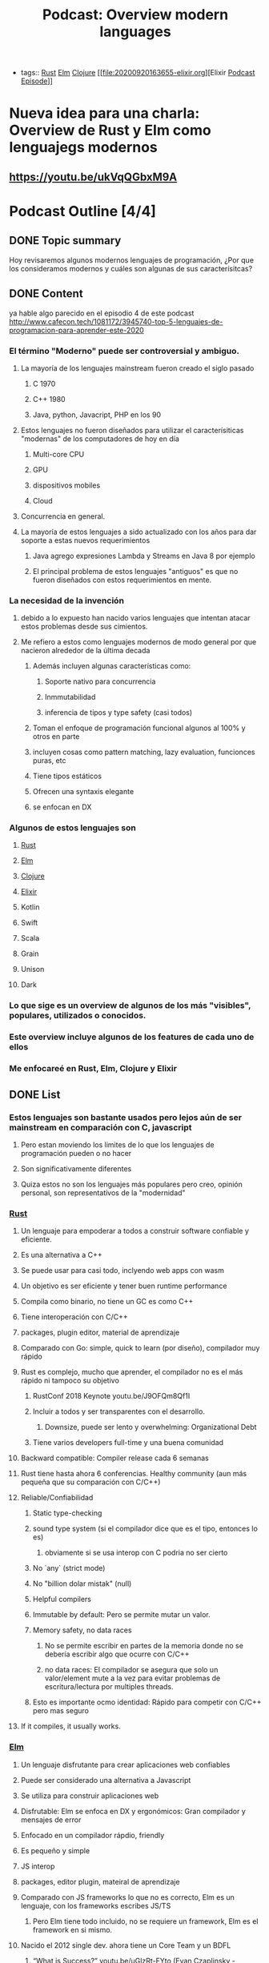 #+title: Podcast: Overview modern languages
#+CREATED: [2020-22-08 Tue]
#+LAST_UPDATED: [2020-23-08 Wed]
- tags:: [[file:20200920112816-rust.org][Rust]] [[file:20200920112829-elm.org][Elm]] [[file:20200922032244-clojure.org][Clojure]] [[file:20200920163655-elixir.org][Elixir [[file:20200923151527-podcast_episode.org][Podcast Episode]]]]


* Nueva idea para una charla: Overview de Rust y Elm como lenguajegs modernos
** https://youtu.be/ukVqQGbxM9A


* Podcast Outline [4/4]
** DONE Topic summary
Hoy revisaremos algunos modernos lenguajes de programación, ¿Por que los consideramos modernos y cuáles son algunas de sus caracterísitcas?
** DONE Content
ya hable algo parecido en el episodio 4 de este podcast
http://www.cafecon.tech/1081172/3945740-top-5-lenguajes-de-programacion-para-aprender-este-2020
*** El término "Moderno" puede ser controversial y ambiguo.
**** La mayoría de los lenguajes mainstream fueron creado el siglo pasado
***** C 1970
***** C++ 1980
***** Java, python, Javacript, PHP en los 90
**** Estos lenguajes no fueron diseñados para utilizar el caracterísiticas "modernas" de los computadores de hoy en día
****** Multi-core CPU
****** GPU
****** dispositivos mobiles
****** Cloud
**** Concurrencia en general.
**** La mayoría de estos lenguajes a sido actualizado con los años para dar soporte a estas nuevos requerimientos
****** Java agrego expresiones Lambda y Streams en Java 8 por ejemplo
****** El principal problema de estos lenguajes "antiguos" es que no fueron diseñados con estos requerimientos en mente.
*** La necesidad de la invención
**** debido a lo expuesto han nacido varios lenguajes que intentan atacar estos problemas desde sus cimientos.
**** Me refiero a estos como lenguajes modernos de modo general por que nacieron alrededor de la última decada
****** Además incluyen algunas características como:
******* Soporte nativo para concurrencia
******* Inmmutabilidad
******* inferencia de tipos y type safety (casi todos)
****** Toman el enfoque de programación funcional algunos al 100% y otros en parte
****** incluyen cosas como pattern matching, lazy evaluation, funcionces puras, etc
****** Tiene tipos estáticos
****** Ofrecen una syntaxis elegante
****** se enfocan en DX
*** Algunos de estos lenguajes son
**** [[file:20200920112816-rust.org][Rust]]
**** [[file:20200920112829-elm.org][Elm]]
**** [[file:20200922032244-clojure.org][Clojure]]
**** [[file:20200920163655-elixir.org][Elixir]]
**** Kotlin
**** Swift
**** Scala
**** Grain
**** Unison
**** Dark

*** Lo que sige es un overview de algunos de los más "visibles", populares, utilizados o conocidos.
*** Este overview incluye algunos de los features de cada uno de ellos
*** Me enfocareé en Rust, Elm, Clojure y Elixir

** DONE List
*** Estos lenguajes son bastante usados pero lejos aún de ser mainstream en comparación con C, javascript
***** Pero estan moviendo los limites de lo que los lenguajes de programación pueden o no hacer
**** Son significativamente diferentes
**** Quiza estos no son los lenguajes más populares pero creo, opinión personal, son representativos de la "modernidad"
*** [[file:20200920112816-rust.org][Rust]]
**** Un lenguaje para empoderar a todos a construir software confiable y eficiente.
**** Es una alternativa a C++
**** Se puede usar para casi todo, inclyendo web apps con wasm
**** Un objetivo es ser eficiente y tener buen runtime performance
**** Compila como binario, no tiene un GC es como C++
**** Tiene interoperación con C/C++
**** packages, plugin editor, material de aprendizaje
**** Comparado con Go: simple, quick to learn (por diseño), compilador muy rápido
**** Rust es complejo, mucho que aprender, el compilador no es el más rápido ni tampoco su objetivo
***** RustConf 2018 Keynote youtu.be/J9OFQm8Qf1I
***** Incluir a todos y ser transparentes con el desarrollo.
****** Downsize, puede ser lento y overwhelming: Organizational Debt
***** Tiene varios developers full-time y una buena comunidad
**** Backward compatible: Compiler release cada 6 semanas
**** Rust tiene hasta ahora 6 conferencias. Healthy community (aun más pequeña que su comparación con C/C++)
**** Reliable/Confiabilidad
***** Static type-checking
***** sound type system (si el compilador dice que es el tipo, entonces lo es)
****** obviamente si se usa interop con C podria no ser cierto
***** No `any` (strict mode)
***** No "billion dolar mistak" (null)
***** Helpful compilers
***** Immutable by default: Pero se permite mutar un valor.
***** Memory safety, no data races
****** No se permite escribir en partes de la memoria donde no se debería escribir algo que ocurre con C/C++
****** no data races: El compilador se asegura que solo un valor/element mute a la vez para evitar problemas de escritura/lectura por multiples threads.
***** Esto es importante ocmo identidad: Rápido para competir con C/C++ pero mas seguro
**** If it compiles, it usually works.
*** [[file:20200920112829-elm.org][Elm]]
**** Un lenguaje disfrutante para crear aplicaciones web confiables
**** Puede ser considerado una alternativa a Javascript
**** Se utiliza para construir aplicaciones web
**** Disfrutable: Elm se enfoca en DX y ergonómicos: Gran compilador y mensajes de error
**** Enfocado en un compilador rápdio, friendly
**** Es pequeño y simple
**** JS interop
**** packages, editor plugin, mateiral de aprendizaje
**** Comparado con JS frameworks lo que no es correcto, Elm es un lenguaje, con los frameworks escribes JS/TS
***** Pero Elm tiene todo incluido, no se requiere un framework, Elm es el framework en si mismo.
**** Nacido el 2012 single dev. ahora tiene un Core Team y un BDFL
***** “What is Success?” youtu.be/uGlzRt-FYto (Evan Czaplinsky - creador)
***** 1 full time dev
***** small, simple, release del compilador poco
**** Elm tiene 5 conferencias. Healthy community (Menor que JS)
**** Reliable/Confiabilidad
***** Static type-checking
***** sound type system (si el compilador dice que es el tipo, entonces lo es)
****** obviamente si se usa interop con C podria no ser cierto
***** No `any` (strict mode)
***** No "billion dolar mistak" (null)
***** Helpful compilers
****** Incluye mensajes de error que incluso te dicen como reparar el error
***** If it compiles, it usually works.
***** Immutable by default: 100% immutable, pure function language
***** Elm compiled bundle size is one of the smaller
***** No runtime exceptions:
****** El compilador lo evita gracias al sistema de tipado
****** Es posible pero demasiado dificil o extraño que ocurra, a menos que exista interop con JS
*** [[file:20200920163655-elixir.org][Elixir]]
**** Nacido el 2011 por José Valim, parte del equipo Core de RoR
**** Un lenguaje dynámico y funcional para construir aplicaciones escalables yu mantenibles
**** Toma el poder de la VM Erlang conocida por ejecutar sistemas distribuidos de baja latencia
**** Se utiliza para desarrolo web, software embebido, procesamiento multimedia, ena
**** Enfocado en Escalabilidad, tolerancia a fallo y concurrencia
**** Completamente funcional
**** 100% Immutable
**** Incluye extensibilidad mendiante el uso de un DSL
**** REPL y manejador de paquetes
**** Compatible con Erlang
**** Tiene una comunidad activa y una gran conferencia llama ElixirConf en total hay 13 grandes eventos a nivel mundial.
**

*** [[file:20200922032244-clojure.org][Clojure]]
:PROPERTIES:
:ID:       8c53485f-f2f7-472a-a2bd-3b7950b47caf
:END:
**** Nacido el 2007, actualmente mantenido por Cognitect con 126 contributors formales
**** Un lenguaje robusto, practico y rápido con caracterísiticas para forma una herramienta simple, coherente y poderosa.
**** De propósito general,
**** Interoperabilidad con Java
**** Es un dialecto de Lisp y comparte la filosofía codigo-como-datos
***** Esto se conoce como homoiconocidad. El propio programa ecrito puede ser manipulado como data usando el propio lenguaje.
**** Funcional
**** Estructuras de datos inmutables
**** Polimorfismo
**** Soporta Macros
***** Provee la oporatuniad de extender el lenguaje
****** Confiable and Battle tested: Utilizado por Citibank, Simple, Amazon, Netflix, etc.
**** Se ejecuta en la JVM
**** Gran comunidad, un ejemplod ello es el project ClojureFam del que participo para aprender Clojure
**** Tiene dos conferencias anuales US para un total de entre 7 y 8 conferencias mundiales (incluyendo una remota)
**** También puede ser usado en el browser con Clojurecript, un compilador de Clojure que crea código JS

** DONE Outro
:PROPERTIES:
:ID:       1d6dde72-e3c9-447c-bcbc-7bc9259f6efc
:END:
Existen variados lenguajes de programación e incluso siguen desarrollandose nuevas ideas e implementaciones. Algunos lenguajes consiguen tener un gran tracción dado sus características y su comunidad.
En mi opinión es importante intentar al menos mantenerse al tanto sobre algunos de estos lenguajes y ojalá poder experimentar con ellos ya que de por seguro serán las herramientas del futuro
